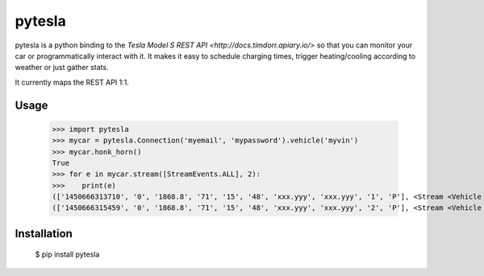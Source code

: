 =======
pytesla
=======

pytesla is a python binding to the `Tesla Model S REST API <http://docs.timdorr.apiary.io/>` so that you can monitor your car or programmatically interact with it. It makes it easy to schedule charging times, trigger heating/cooling according to weather or just gather stats.

It currently maps the REST API 1:1.

Usage
=====

    >>> import pytesla
    >>> mycar = pytesla.Connection('myemail', 'mypassword').vehicle('myvin')
    >>> mycar.honk_horn()
    True
    >>> for e in mycar.stream([StreamEvents.ALL], 2):
    >>>    print(e)
    (['1450666313710', '0', '1868.8', '71', '15', '48', 'xxx.yyy', 'xxx.yyy', '1', 'P'], <Stream <Vehicle xxx>>)
    (['1450666315459', '0', '1868.8', '71', '15', '48', 'xxx.yyy', 'xxx.yyy', '2', 'P'], <Stream <Vehicle xxx>>)

Installation
============

    $ pip install pytesla

